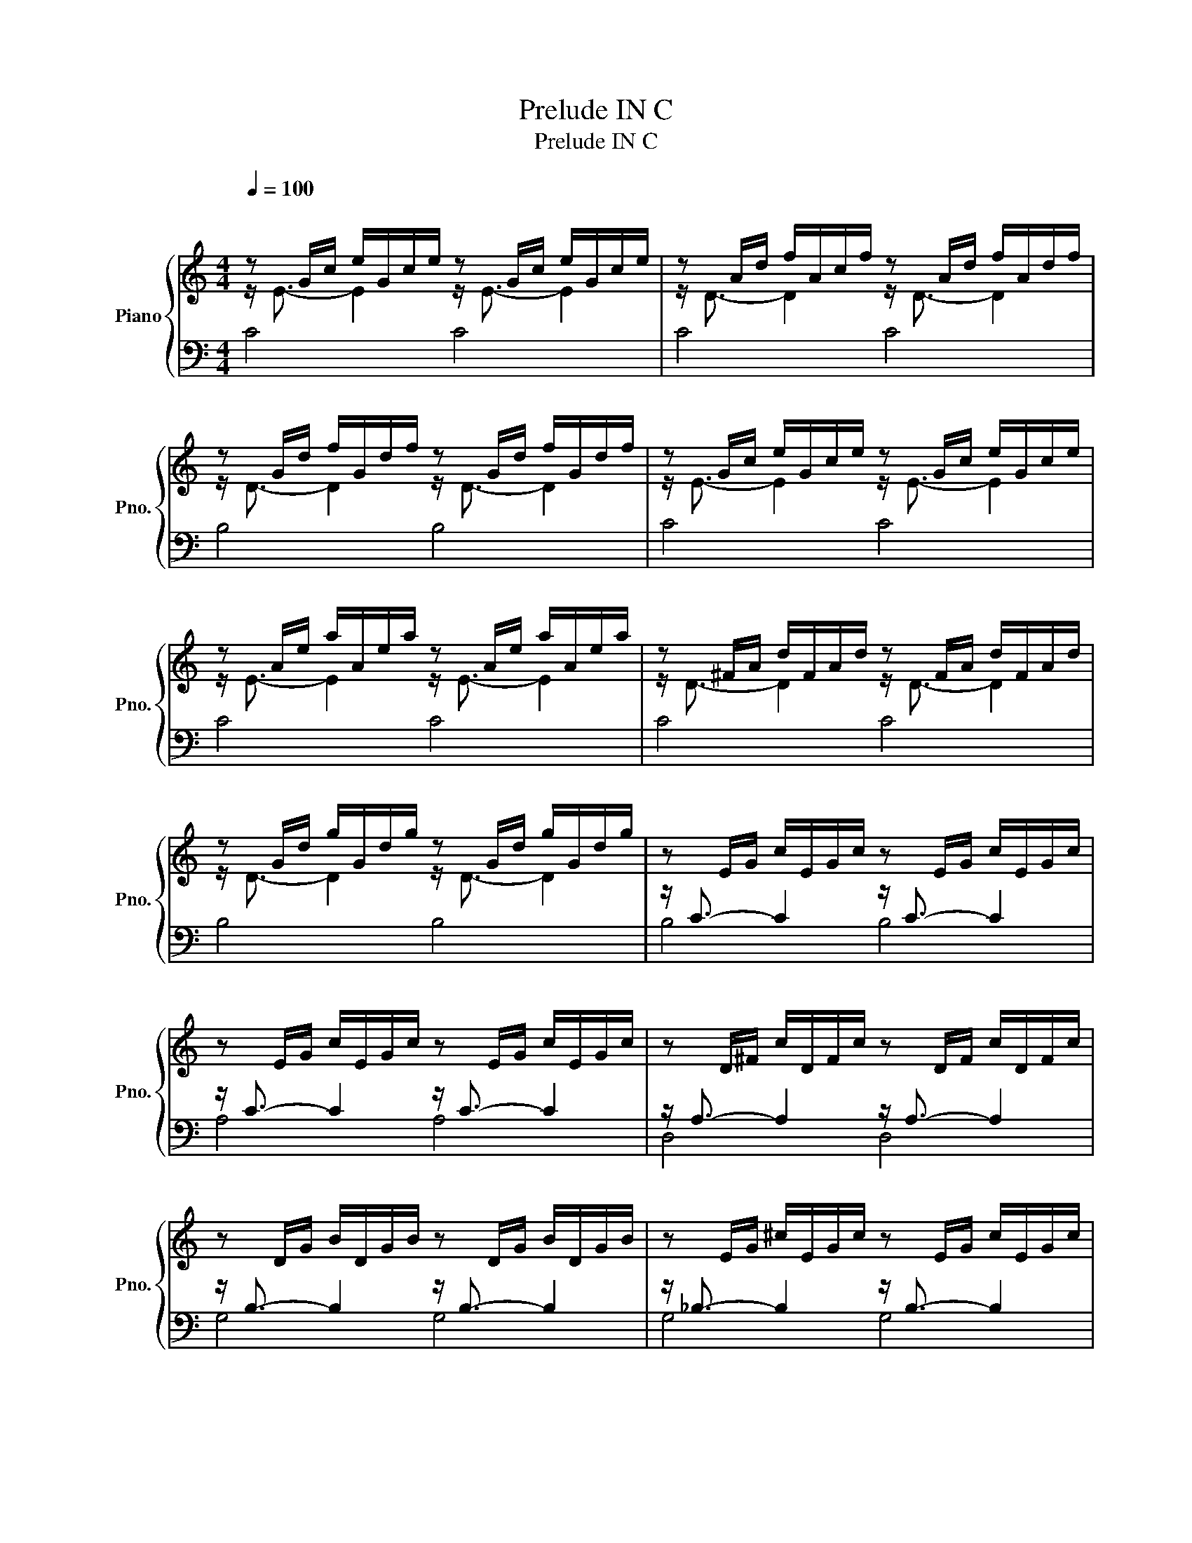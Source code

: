 X:1
T:Prelude IN C
T:Prelude IN C
%%score { ( 1 2 ) | ( 3 4 ) }
L:1/8
Q:1/4=100
M:4/4
K:C
V:1 treble nm="Piano" snm="Pno."
V:2 treble 
V:3 bass 
V:4 bass 
V:1
"^\n\n" z G/c/ e/G/c/e/ z G/c/ e/G/c/e/ | z A/d/ f/A/c/f/ z A/d/ f/A/d/f/ | %2
 z G/d/ f/G/d/f/ z G/d/ f/G/d/f/ | z G/c/ e/G/c/e/ z G/c/ e/G/c/e/ | %4
 z A/e/ a/A/e/a/ z A/e/ a/A/e/a/ | z ^F/A/ d/F/A/d/ z F/A/ d/F/A/d/ | %6
 z G/d/ g/G/d/g/ z G/d/ g/G/d/g/ | z E/G/ c/E/G/c/ z E/G/ c/E/G/c/ | %8
 z E/G/ c/E/G/c/ z E/G/ c/E/G/c/ | z D/^F/ c/D/F/c/ z D/F/ c/D/F/c/ | %10
 z D/G/ B/D/G/B/ z D/G/ B/D/G/B/ | z E/G/ ^c/E/G/c/ z E/G/ c/E/G/c/ | %12
 z D/A/ d/D/A/d/ z D/A/ d/D/A/d/ | z D/F/ B/D/F/B/ z D/F/ B/D/F/B/ | %14
 z C/G/ c/C/G/c/ z C/G/ c/C/G/c/ | z A,/C/ F/A,/C/F/ z A,/C/ F/A,/C/F/ | %16
 z A,/C/ F/A,/C/F/ z A,/C/ F/A,/C/F/ | z G,/B,/ F/G,/B,/F/ z G,/B,/ F/G,/B,/F/ | %18
 z G,/C/ E/G,/C/E/ z G,/C/ E/G,/C/E/ | z _B,/C/ E/B,/C/E/ z B,/C/ E/B,/C/E/ | %20
 z A,/C/ E/A,/C/E/ z A,/C/ E/A,/C/E/ | z A,/C/ _E/A,/C/E/ z A,/C/ E/A,/C/E/ | %22
 z B,/C/ D/B,/C/D/ z B,/C/ D/B,/C/D/ | z G,/B,/ D/G,/B,/D/ z G,/B,/ D/G,/B,/D/ | %24
 z G,/C/ E/G,/C/E/ z G,/C/ E/G,/C/E/ | z G,/C/ F/G,/C/F/ z G,/C/ F/G,/C/F/ | %26
 z G,/B,/ F/G,/B,/F/ z G,/B,/ F/G,/B,/F/ | z A,/C/ ^F/A,/C/F/ z A,/C/ F/A,/C/F/ | %28
 z G,/C/ G/G,/C/G/ z G,/C/ G/G,/C/G/ | z G,/C/ F/G,/C/F/ z G,/C/ F/G,/C/F/ | %30
 z G,/B,/ F/G,/B,/F/ z G,/B,/ F/G,/B,/F/ | z G,/_B,/ E/G,/B,/E/ z G,/B,/ E/G,/B,/E/ | %32
 z[K:bass] F,/A,/ C/F/C/A,/ C/A,/F,/A,/ F,/D,/F,/D,/ | %33
[K:treble] z G/B/ d/f/d/B/ d/B/G/B/ D/F/E/D/ | !fermata![DGc]8 |] %35
V:2
 z/ E3/2- E2 z/ E3/2- E2 | z/ D3/2- D2 z/ D3/2- D2 | z/ D3/2- D2 z/ D3/2- D2 | %3
 z/ E3/2- E2 z/ E3/2- E2 | z/ E3/2- E2 z/ E3/2- E2 | z/ D3/2- D2 z/ D3/2- D2 | %6
 z/ D3/2- D2 z/ D3/2- D2 | x8 | x8 | x8 | x8 | x8 | x8 | x8 | x8 | x8 | x8 | x8 | x8 | x8 | x8 | %21
 x8 | x8 | x8 | x8 | x8 | x8 | x8 | x8 | x8 | x8 | x8 | x[K:bass] x7 |[K:treble] x8 | x8 |] %35
V:3
 C4 C4 | C4 C4 | B,4 B,4 | C4 C4 | C4 C4 | C4 C4 | B,4 B,4 | z/ C3/2- C2 z/ C3/2- C2 | %8
 z/ C3/2- C2 z/ C3/2- C2 | z/ A,3/2- A,2 z/ A,3/2- A,2 | z/ B,3/2- B,2 z/ B,3/2- B,2 | %11
 z/ _B,3/2- B,2 z/ B,3/2- B,2 | z/ A,3/2- A,2 z/ A,3/2- A,2 | z/ _A,3/2- A,2 z/ A,3/2- A,2 | %14
 z/ G,3/2- G,2 z/ G,3/2- G,2 | z/ F,3/2- F,2 z/ F,3/2- F,2 | z/ F,3/2- F,2 z/ F,3/2- F,2 | %17
 z/ D,3/2- D,2 z/ D,3/2- D,2 | z/ E,3/2- E,2 z/ E,3/2- E,2 | z/ G,3/2- G,2 z/ G,3/2- G,2 | %20
 z/ F,3/2- F,2 z/ F,3/2- F,2 | z/ C,3/2- C,2 z/ C,3/2- C,2 | z/ F,3/2- F,2 z/ F,3/2- F,2 | %23
 z/ F,3/2- F,2 z/ F,3/2- F,2 | z/ E,3/2- E,2 z/ E,3/2- E,2 | z/ D,3/2- D,2 z/ D,3/2- D,2 | %26
 z/ D,3/2- D,2 z/ D,3/2- D,2 | z/ _E,3/2- E,2 z/ E,3/2- E,2 | z/ E,3/2- E,2 z/ E,3/2- E,2 | %29
 z/ D,3/2- D,2 z/ D,3/2- D,2 | z/ D,3/2- D,2 z/ D,3/2- D,2 | z/ C,3/2- C,2 z/ C,3/2- C,2 | %32
 z/ C,3/2- C,2- C,4 | z/ B,,3/2- B,,2- B,,4 | !fermata![C,,C,]8 |] %35
V:4
 x8 | x8 | x8 | x8 | x8 | x8 | x8 | B,4 B,4 | A,4 A,4 | D,4 D,4 | G,4 G,4 | G,4 G,4 | F,4 F,4 | %13
 F,4 F,4 | E,4 E,4 | E,4 E,4 | D,4 D,4 | G,,4 G,,4 | C,4 C,4 | C,4 C,4 | F,,4 F,,4 | ^F,,4 F,,4 | %22
 _A,,4 A,,4 | G,,4 G,,4 | G,,4 G,,4 | G,,4 G,,4 | G,,4 G,,4 | G,,4 G,,4 | G,,4 G,,4 | G,,4 G,,4 | %30
 G,,4 G,,4 | E,,4 E,,4 | C,,4 C,,4 | C,,4 C,,4 | x8 |] %35

